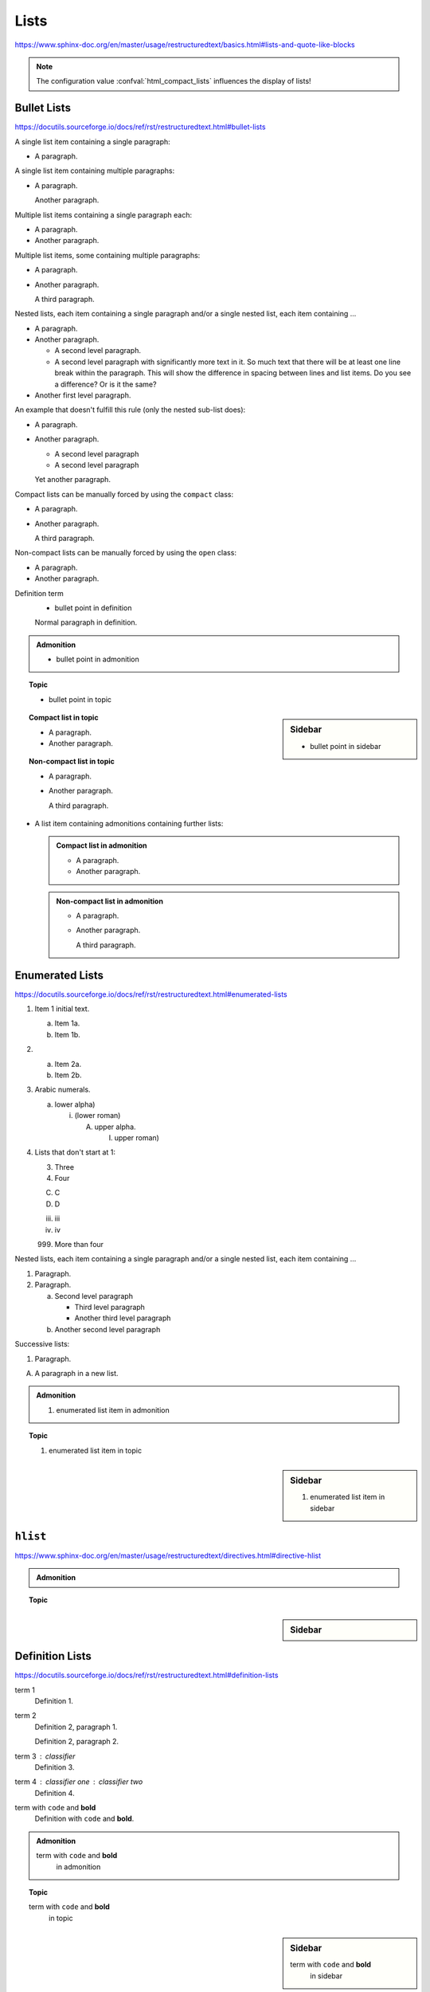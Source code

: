 Lists
=====

https://www.sphinx-doc.org/en/master/usage/restructuredtext/basics.html#lists-and-quote-like-blocks

.. note::

    The configuration value :confval:`html_compact_lists`
    influences the display of lists!


Bullet Lists
------------

https://docutils.sourceforge.io/docs/ref/rst/restructuredtext.html#bullet-lists

A single list item containing a single paragraph:

* A paragraph.

A single list item containing multiple paragraphs:

* A paragraph.

  Another paragraph.

Multiple list items containing a single paragraph each:

* A paragraph.

* Another paragraph.

Multiple list items, some containing multiple paragraphs:

* A paragraph.

* Another paragraph.

  A third paragraph.

Nested lists, each item containing a single paragraph
and/or a single nested list, each item containing ...

* A paragraph.

* Another paragraph.
  
  - A second level paragraph.

  - A second level paragraph with significantly more text in it.
    So much text that there will be at least one line break within the paragraph.
    This will show the difference in spacing between lines and list items.
    Do you see a difference?
    Or is it the same?

* Another first level paragraph.

An example that doesn't fulfill this rule (only the nested sub-list does):

* A paragraph.

* Another paragraph.
  
  - A second level paragraph

  - A second level paragraph

  Yet another paragraph.

Compact lists can be manually forced by using the ``compact`` class:

.. rst-class:: compact

* A paragraph.

* Another paragraph.

  A third paragraph.

Non-compact lists can be manually forced by using the ``open`` class:

.. rst-class:: open

* A paragraph.

* Another paragraph.

Definition term
    * bullet point in definition

    Normal paragraph in definition.

.. admonition:: Admonition

    * bullet point in admonition

.. topic:: Topic

    * bullet point in topic

.. sidebar:: Sidebar

    * bullet point in sidebar

.. topic:: Compact list in topic

    * A paragraph.

    * Another paragraph.

.. topic:: Non-compact list in topic

    * A paragraph.

    * Another paragraph.

      A third paragraph.

* A list item containing admonitions containing further lists:

  .. admonition:: Compact list in admonition

      * A paragraph.

      * Another paragraph.

  .. admonition:: Non-compact list in admonition

      * A paragraph.

      * Another paragraph.

        A third paragraph.


Enumerated Lists
----------------

https://docutils.sourceforge.io/docs/ref/rst/restructuredtext.html#enumerated-lists

1. Item 1 initial text.

   a) Item 1a.
   b) Item 1b.

2. a) Item 2a.
   b) Item 2b.

#. Arabic numerals.

   a) lower alpha)

      (i) (lower roman)

          A. upper alpha.

             I) upper roman)

#. Lists that don't start at 1:

   3. Three

   4. Four

   C. C

   D. D

   iii. iii

   iv. iv

   999. More than four

Nested lists, each item containing a single paragraph
and/or a single nested list, each item containing ...

1. Paragraph.

2. Paragraph.

   a) Second level paragraph

      * Third level paragraph

      * Another third level paragraph

   b) Another second level paragraph

Successive lists:

1. Paragraph.

A. A paragraph in a new list.

.. admonition:: Admonition

    #. enumerated list item in admonition

.. topic:: Topic

    #. enumerated list item in topic

.. sidebar:: Sidebar

    #. enumerated list item in sidebar


``hlist``
---------

https://www.sphinx-doc.org/en/master/usage/restructuredtext/directives.html#directive-hlist

.. hlist::
    :columns: 3

    * A list of
    * short items
    * that should be
    * displayed
    * horizontally

.. admonition:: Admonition

    .. hlist::
        :columns: 3

        * ``hlist``
        * in
        * admonition

.. topic:: Topic

    .. hlist::
        :columns: 3

        * ``hlist``
        * in
        * topic

.. sidebar:: Sidebar

    .. hlist::
        :columns: 3

        * ``hlist``
        * in
        * sidebar


Definition Lists
----------------

https://docutils.sourceforge.io/docs/ref/rst/restructuredtext.html#definition-lists

term 1
    Definition 1.

term 2
    Definition 2, paragraph 1.

    Definition 2, paragraph 2.

term 3 : classifier
    Definition 3.

term 4 : classifier one : classifier two
    Definition 4.

term with ``code`` and **bold**
    Definition with ``code`` and **bold**.

.. admonition:: Admonition

    term with ``code`` and **bold**
        in admonition

.. topic:: Topic

    term with ``code`` and **bold**
        in topic

.. sidebar:: Sidebar

    term with ``code`` and **bold**
        in sidebar


Glossary
--------

https://www.sphinx-doc.org/en/master/usage/restructuredtext/directives.html#glossary

Example link: :term:`source directory` (term will be highlighted).

.. glossary::

    environment
        A structure where information about all documents under the root is
        saved, and used for cross-referencing.  The environment is pickled
        after the parsing stage, so that successive runs only need to read
        and parse new and changed documents.

    source directory
        The directory which, including its subdirectories, contains all
        source files for one Sphinx project.

    term 1
    term 2
        Definition of both terms.

    term with ``code`` and **bold**
        Definition with ``code`` and **bold**.

.. admonition:: Admonition

    .. glossary::
        term in admonition
            definition

        term in admonition with ``code`` and **bold**
            definition

link: :term:`term in admonition`

.. topic:: Topic

    .. glossary::
        term in topic
            definition

        term in topic with ``code`` and **bold**
            definition

link: :term:`term in topic`

.. sidebar:: Sidebar

    .. glossary::
        term in sidebar
            definition

        term in sidebar with ``code`` and **bold**
            definition

link: :term:`term in sidebar`


Field Lists
-----------

https://www.sphinx-doc.org/en/master/usage/restructuredtext/basics.html#rst-field-lists

https://docutils.sourceforge.io/docs/ref/rst/restructuredtext.html#field-lists

:Date: 2001-08-16
:Version: 1
:Authors: - Me
          - Myself
          - I
:Indentation: Since the field marker may be quite long, the second
   and subsequent lines of the field body do not have to line up
   with the first line, but they must be indented relative to the
   field name marker, and they must line up with each other.
:Parameter i: integer

.. admonition:: Admonition

    :field: value

.. topic:: Topic

    :field: value

.. sidebar:: Sidebar

    :field: value


Option Lists
------------

https://docutils.sourceforge.io/docs/ref/rst/restructuredtext.html#option-lists

-a         Output all.
-b         Output both (this description is
           quite long).
-c arg     Output just arg.
--long     Output all day long.

-p         This option has two paragraphs in the description.
           This is the first.

           This is the second.  Blank lines may be omitted between
           options (as above) or left in (as here and below).

--very-long-option  A VMS-style option.  Note the adjustment for
                    the required two spaces.

--an-even-longer-option
           The description can also start on the next line.

-2, --two  This option has two variants.

-f FILE, --file=FILE  These two options are synonyms; both have
                      arguments.

/V         A VMS/DOS-style option.

.. admonition:: Admonition

    --flag  Description.

.. topic:: Topic

    --flag  Description.

.. sidebar:: Sidebar

    --flag  Description.


Grammars
--------

https://www.sphinx-doc.org/en/master/usage/restructuredtext/directives.html#grammar-production-displays

Example link: :token:`try_stmt`.

.. productionlist::
    try_stmt: try1_stmt | try2_stmt
    try1_stmt: "try" ":" `suite`
             : ("except" [`expression` ["," `target`]] ":" `suite`)+
             : ["else" ":" `suite`]
             : ["finally" ":" `suite`]
    try2_stmt: "try" ":" `suite`
             : "finally" ":" `suite`
